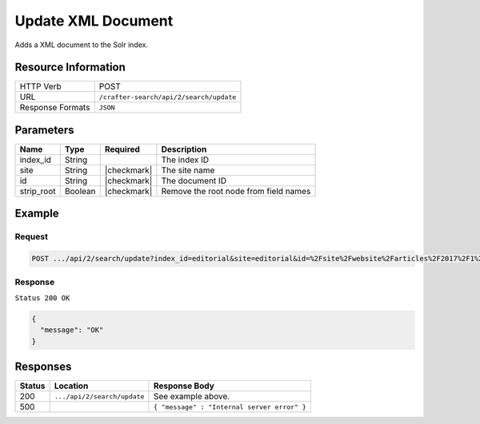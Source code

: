 .. _crafter-search-api-search-v2-update:

===================
Update XML Document
===================

Adds a XML document to the Solr index.

--------------------
Resource Information
--------------------

+----------------------------+-----------------------------------------------------+
|| HTTP Verb                 || POST                                               |
+----------------------------+-----------------------------------------------------+
|| URL                       || ``/crafter-search/api/2/search/update``            |
+----------------------------+-----------------------------------------------------+
|| Response Formats          || ``JSON``                                           |
+----------------------------+-----------------------------------------------------+

----------
Parameters
----------

+-------------------------+-------------+---------------+----------------------------------------+
|| Name                   || Type       || Required     || Description                           |
+=========================+=============+===============+========================================+
|| index_id               || String     ||              || The index ID                          |
+-------------------------+-------------+---------------+----------------------------------------+
|| site                   || String     || |checkmark|  || The site name                         |
+-------------------------+-------------+---------------+----------------------------------------+
|| id                     || String     || |checkmark|  || The document ID                       |
+-------------------------+-------------+---------------+----------------------------------------+
|| strip_root             || Boolean    || |checkmark|  || Remove the root node from field names |
+-------------------------+-------------+---------------+----------------------------------------+

-------
Example
-------

^^^^^^^
Request
^^^^^^^

.. code-block:: none

  POST .../api/2/search/update?index_id=editorial&site=editorial&id=%2Fsite%2Fwebsite%2Farticles%2F2017%2F1%2Fwomen-styles-for-winter%2Findex.xml

.. code-block:: xml
  :linenos:

  <?xml version="1.0" encoding="UTF-8"?>
    <page>
      <content-type>/page/article</content-type>	<display-template>/templates/web/pages/article.ftl</display-template>
      <merge-strategy>inherit-levels</merge-strategy>
      <objectGroupId>07fc</objectGroupId>
      <objectId>07fc5ac7-05ea-b038-6455-26f895ba8822</objectId>
      <sections>	<item>	<section_html>&lt;p&gt;Class aptent taciti sociosqu ad litora torquent per conubia nostra, per inceptos himenaeos. Aenean rhoncus, nulla ut mattis tempor, lorem arcu malesuada purus, sit amet pretium diam ligula at ante. Suspendisse potenti. Aliquam erat volutpat. Donec finibus, lectus et scelerisque euismod, est orci fermentum risus, a ullamcorper nisi tellus pellentesque eros. Maecenas vitae dui fringilla, porttitor ipsum eget, blandit felis. Nunc a eleifend velit,
      posuere vulputate dolor. Nam semper porttitor laoreet. Nunc sodales eget nisl eget lobortis.&lt;/p&gt;
      &lt;p&gt;Maecenas ligula mi, aliquet eu rhoncus ut, consectetur in nulla. Etiam sed venenatis sapien. Aenean ullamcorper, turpis vitae interdum malesuada, turpis leo interdum nisi, a placerat sem dui at justo. Aliquam a lobortis orci. Etiam eget vestibulum turpis, ac pulvinar nunc. Morbi id risus ante. Nulla rhoncus feugiat odio, ac accumsan ante scelerisque ut. Phasellus porttitor turpis vel enim dignissim auctor.&lt;/p&gt;
      &lt;p&gt;Donec ut rutrum nisl. Donec facilisis condimentum neque sit amet viverra. Donec nec tellus vitae dui bibendum tristique sed ac ante. Quisque ullamcorper nibh ipsum, vitae feugiat ex sagittis sed. Nullam pharetra massa lorem. Aliquam vitae ex vel massa lobortis elementum. In lorem elit, hendrerit eu scelerisque eu, dignissim eget est. Donec pharetra eget eros vitae fermentum. Suspendisse potenti.&lt;/p&gt;</section_html>
      </item></sections>
      <file-name>index.xml</file-name>
      <folder-name>coffee-is-good-for-your-health</folder-name>
      <header/>
      <internal-name>Coffee is Good for Your Health</internal-name>
      <title>Coffee is Good for Your Health</title>
      <subject>Coffee is Good for Your Health</subject>
      <author>John Doe</author>
      <categories>	<item>	<key>health</key>
      <value_smv>Health</value_smv>
      </item></categories>
      <segments>	<item>	<key>guy</key>
      <value_smv>Guy</value_smv>
      </item>	<item>	<key>gal</key>
      <value_smv>Gal</value_smv>
      </item></segments>
      <date_dt>06/14/2016 04:00:00</date_dt>
      <createdDate>3/2/2017 20:41:3</createdDate>
      <createdDate_dt>3/2/2017 20:41:3</createdDate_dt>
      <lastModifiedDate>3/14/2017 23:52:40</lastModifiedDate>
      <lastModifiedDate_dt>3/14/2017 23:52:40</lastModifiedDate_dt>
      <featured_b>false</featured_b>
      <summary>Class aptent taciti sociosqu ad litora torquent per conubia nostra, per inceptos himenaeos. Aenean rhoncus, nulla ut mattis tempor, lorem arcu malesuada purus, sit amet pretium diam ligula at ante. Suspendisse potenti.</summary><image>/static-assets/images/coffee-pic.jpg</image>
    </page>

^^^^^^^^
Response
^^^^^^^^

``Status 200 OK``

.. code-block:: json

  {
    "message": "OK"
  }

---------
Responses
---------

+---------+-------------------------------------+------------------------------------------------+
|| Status || Location                           || Response Body                                 |
+=========+=====================================+================================================+
|| 200    || ``.../api/2/search/update``        || See example above.                            |
+---------+-------------------------------------+------------------------------------------------+
|| 500    ||                                    || ``{ "message" : "Internal server error" }``   |
+---------+-------------------------------------+------------------------------------------------+
